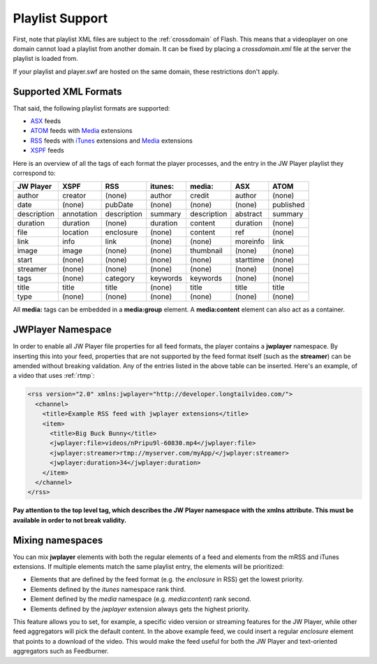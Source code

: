 .. _playlists:

Playlist Support
================

First, note that playlist XML files are subject to the :ref:`crossdomain` of Flash. This means that a videoplayer on one domain cannot load a playlist from another domain. It can be fixed by placing a *crossdomain.xml* file at the server the playlist is loaded from. 

If your playlist and player.swf are hosted on the same domain, these restrictions don't apply.

Supported XML Formats
---------------------

That said, the following playlist formats are supported:

* `ASX <http://msdn2.microsoft.com/en-us/library/ms910265.aspx>`_ feeds
* `ATOM <http://code.google.com/apis/youtube/2.0/developers_guide_protocol.html#Understanding_Video_Entries>`_ feeds with `Media <http://search.yahoo.com/mrss>`_ extensions
* `RSS <http://cyber.law.harvard.edu/rss/rss.html>`_ feeds with `iTunes <http://apple.com/itunes/store/podcaststechspecs.html>`_ extensions and `Media <http://search.yahoo.com/mrss>`_ extensions
* `XSPF <http://xspf.org/specs>`_ feeds

Here is an overview of all the tags of each format the player processes, and the entry in the JW Player playlist they correspond to:

==============  ==============  ==============  ==============  ==============  ==============  ==============
JW Player       XSPF            RSS             itunes:         media:          ASX             ATOM          
==============  ==============  ==============  ==============  ==============  ==============  ==============
author          creator         (none)          author          credit          author          (none)        
date            (none)          pubDate         (none)          (none)          (none)          published     
description     annotation      description     summary         description     abstract        summary       
duration        duration        (none)          duration        content         duration        (none)        
file            location        enclosure       (none)          content         ref             (none)        
link            info            link            (none)          (none)          moreinfo        link          
image           image           (none)          (none)          thumbnail       (none)          (none)        
start           (none)          (none)          (none)          (none)          starttime       (none)        
streamer        (none)          (none)          (none)          (none)          (none)          (none)        
tags            (none)          category        keywords        keywords        (none)          (none)        
title           title           title           (none)          title           title           title         
type            (none)          (none)          (none)          (none)          (none)          (none)        
==============  ==============  ==============  ==============  ==============  ==============  ==============

All **media:** tags can be embedded in a **media:group** element. A **media:content** element can also act as a container.


JWPlayer Namespace
------------------

In order to enable all JW Player file properties for all feed formats, the player contains a **jwplayer** namespace. By inserting this into your feed, properties that are not supported by the feed format itself (such as the **streamer**) can be amended without breaking validation.  Any of the entries listed in the above table can be inserted. Here's an example, of a video that uses :ref:`rtmp`:

.. code-block:: html

   <rss version="2.0" xmlns:jwplayer="http://developer.longtailvideo.com/">
     <channel>
       <title>Example RSS feed with jwplayer extensions</title>
       <item>
         <title>Big Buck Bunny</title>
         <jwplayer:file>videos/nPripu9l-60830.mp4</jwplayer:file>
         <jwplayer:streamer>rtmp://myserver.com/myApp/</jwplayer:streamer>
         <jwplayer:duration>34</jwplayer:duration>
       </item>
     </channel>
   </rss>


**Pay attention to the top level tag, which describes the JW Player namespace with the xmlns attribute. This must be available in order to not break validity.**


Mixing namespaces
-----------------

You can mix **jwplayer** elements with both the regular elements of a feed and elements from the mRSS and iTunes extensions. If multiple elements match the same playlist entry, the elements will be prioritized:

* Elements that are defined by the feed format (e.g. the *enclosure* in RSS)  get the lowest priority.
* Elements defined by the *itunes* namespace rank third.
* Element defined by the *media* namespace (e.g. *media:content*) rank second.
* Elements defined by the *jwplayer* extension always gets the highest priority.

This feature allows you to set, for example, a specific video version or streaming features for the JW Player, while other feed aggregators will pick the default content. In the above example feed, we could insert a regular *enclosure* element that points to a download of the video. This would make the feed useful for both the JW Player and text-oriented aggregators such as Feedburner.